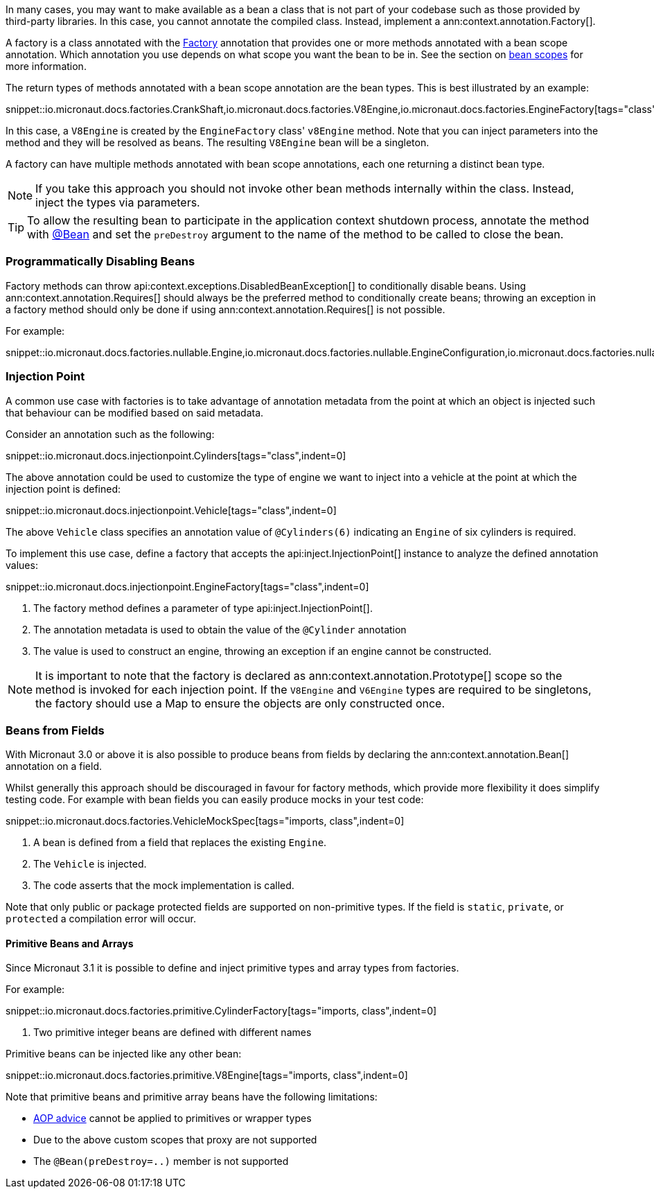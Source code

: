 In many cases, you may want to make available as a bean a class that is not part of your codebase such as those provided by third-party libraries. In this case, you cannot annotate the compiled class. Instead, implement a ann:context.annotation.Factory[].

A factory is a class annotated with the link:{api}/io/micronaut/context/annotation/Factory.html[Factory] annotation that provides one or more methods annotated with a bean scope annotation. Which annotation you use depends on what scope you want the bean to be in. See the section on <<scopes, bean scopes>> for more information.

The return types of methods annotated with a bean scope annotation are the bean types. This is best illustrated by an example:

snippet::io.micronaut.docs.factories.CrankShaft,io.micronaut.docs.factories.V8Engine,io.micronaut.docs.factories.EngineFactory[tags="class",indent=0]

In this case, a `V8Engine` is created by the `EngineFactory` class' `v8Engine` method. Note that you can inject parameters into the method and they will be resolved as beans. The resulting `V8Engine` bean will be a singleton.

A factory can have multiple methods annotated with bean scope annotations, each one returning a distinct bean type.

NOTE: If you take this approach you should not invoke other bean methods internally within the class. Instead, inject the types via parameters.

TIP: To allow the resulting bean to participate in the application context shutdown process, annotate the method with link:{api}/io/micronaut/context/annotation/Bean.html[@Bean] and set the `preDestroy` argument to the name of the method to be called to close the bean.

=== Programmatically Disabling Beans

Factory methods can throw api:context.exceptions.DisabledBeanException[] to conditionally disable beans. Using ann:context.annotation.Requires[] should always be the preferred method to conditionally create beans; throwing an exception in a factory method should only be done if using ann:context.annotation.Requires[] is not possible.

For example:

snippet::io.micronaut.docs.factories.nullable.Engine,io.micronaut.docs.factories.nullable.EngineConfiguration,io.micronaut.docs.factories.nullable.EngineFactory[tags="class",indent=0]

=== Injection Point

A common use case with factories is to take advantage of annotation metadata from the point at which an object is injected such that behaviour can be modified based on said metadata.

Consider an annotation such as the following:

snippet::io.micronaut.docs.injectionpoint.Cylinders[tags="class",indent=0]

The above annotation could be used to customize the type of engine we want to inject into a vehicle at the point at which the injection point is defined:

snippet::io.micronaut.docs.injectionpoint.Vehicle[tags="class",indent=0]

The above `Vehicle` class specifies an annotation value of `@Cylinders(6)` indicating an `Engine` of six cylinders is required.

To implement this use case, define a factory that accepts the api:inject.InjectionPoint[] instance to analyze the defined annotation values:

snippet::io.micronaut.docs.injectionpoint.EngineFactory[tags="class",indent=0]

<1> The factory method defines a parameter of type api:inject.InjectionPoint[].
<2> The annotation metadata is used to obtain the value of the `@Cylinder` annotation
<3> The value is used to construct an engine, throwing an exception if an engine cannot be constructed.

NOTE: It is important to note that the factory is declared as ann:context.annotation.Prototype[] scope so the method is invoked for each injection point. If the `V8Engine` and `V6Engine` types are required to be singletons, the factory should use a Map to ensure the objects are only constructed once.

=== Beans from Fields

With Micronaut 3.0 or above it is also possible to produce beans from fields by declaring the ann:context.annotation.Bean[] annotation on a field.

Whilst generally this approach should be discouraged in favour for factory methods, which provide more flexibility it does simplify testing code. For example with bean fields you can easily produce mocks in your test code:

snippet::io.micronaut.docs.factories.VehicleMockSpec[tags="imports, class",indent=0]

<1> A bean is defined from a field that replaces the existing `Engine`.
<2> The `Vehicle` is injected.
<3> The code asserts that the mock implementation is called.

Note that only public or package protected fields are supported on non-primitive types. If the field is `static`, `private`, or `protected` a compilation error will occur.

==== Primitive Beans and Arrays

Since Micronaut 3.1 it is possible to define and inject primitive types and array types from factories.

For example:

snippet::io.micronaut.docs.factories.primitive.CylinderFactory[tags="imports, class",indent=0]

<1> Two primitive integer beans are defined with different names

Primitive beans can be injected like any other bean:

snippet::io.micronaut.docs.factories.primitive.V8Engine[tags="imports, class",indent=0]

Note that primitive beans and primitive array beans have the following limitations:

* <<aop, AOP advice>> cannot be applied to primitives or wrapper types
* Due to the above custom scopes that proxy are not supported
* The `@Bean(preDestroy=..)` member is not supported
